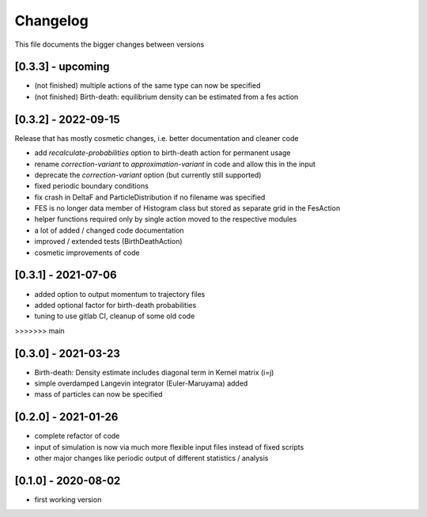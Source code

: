 .. _changelog:

Changelog
***************************************
This file documents the bigger changes between versions

[0.3.3] - upcoming
^^^^^^^^^^^^^^^^^^

- (not finished) multiple actions of the same type can now be specified
- (not finished) Birth-death: equilibrium density can be estimated from a fes action


[0.3.2] - 2022-09-15
^^^^^^^^^^^^^^^^^^^^^^

Release that has mostly cosmetic changes, i.e. better documentation and cleaner code

- add `recalculate-probabilities` option to birth-death action for permanent usage
- rename `correction-variant` to `approximation-variant` in code and allow this in the input
- deprecate the `correction-variant` option (but currently still supported)
- fixed periodic boundary conditions
- fix crash in DeltaF and ParticleDistribution if no filename was specified
- FES is no longer data member of Histogram class but stored as separate grid in the FesAction
- helper functions required only by single action moved to the respective modules
- a lot of added / changed code documentation
- improved / extended tests (BirthDeathAction)
- cosmetic improvements of code


[0.3.1] - 2021-07-06
^^^^^^^^^^^^^^^^^^^^^^^

- added option to output momentum to trajectory files
- added optional factor for birth-death probabilities
- tuning to use gitlab CI, cleanup of some old code
>>>>>>> main

[0.3.0] - 2021-03-23
^^^^^^^^^^^^^^^^^^^^^^^

- Birth-death: Density estimate includes diagonal term in Kernel matrix (i=j)
- simple overdamped Langevin integrator (Euler-Maruyama) added
- mass of particles can now be specified


[0.2.0] - 2021-01-26
^^^^^^^^^^^^^^^^^^^^^^^

- complete refactor of code
- input of simulation is now via much more flexible input files instead of fixed scripts
- other major changes like periodic output of different statistics / analysis


[0.1.0] - 2020-08-02
^^^^^^^^^^^^^^^^^^^^^^^

- first working version
